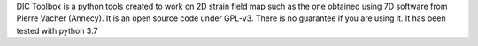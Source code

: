 DIC Toolbox is a python tools created to work on 2D strain field map such as the one obtained using 7D software from Pierre Vacher (Annecy). It is an open source code under GPL-v3. There is no guarantee if you are using it. It has been tested with python 3.7

